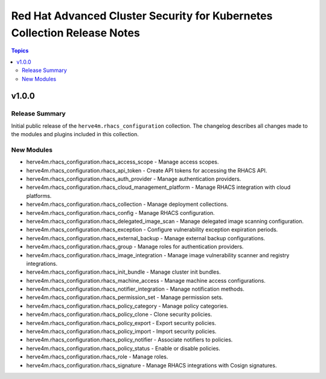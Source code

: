 =========================================================================
Red Hat Advanced Cluster Security for Kubernetes Collection Release Notes
=========================================================================

.. contents:: Topics

v1.0.0
======

Release Summary
---------------

Initial public release of the ``herve4m.rhacs_configuration`` collection.
The changelog describes all changes made to the modules and plugins included in this collection.

New Modules
-----------

- herve4m.rhacs_configuration.rhacs_access_scope - Manage access scopes.
- herve4m.rhacs_configuration.rhacs_api_token - Create API tokens for accessing the RHACS API.
- herve4m.rhacs_configuration.rhacs_auth_provider - Manage authentication providers.
- herve4m.rhacs_configuration.rhacs_cloud_management_platform - Manage RHACS integration with cloud platforms.
- herve4m.rhacs_configuration.rhacs_collection - Manage deployment collections.
- herve4m.rhacs_configuration.rhacs_config - Manage RHACS configuration.
- herve4m.rhacs_configuration.rhacs_delegated_image_scan - Manage delegated image scanning configuration.
- herve4m.rhacs_configuration.rhacs_exception - Configure vulnerability exception expiration periods.
- herve4m.rhacs_configuration.rhacs_external_backup - Manage external backup configurations.
- herve4m.rhacs_configuration.rhacs_group - Manage roles for authentication providers.
- herve4m.rhacs_configuration.rhacs_image_integration - Manage image vulnerability scanner and registry integrations.
- herve4m.rhacs_configuration.rhacs_init_bundle - Manage cluster init bundles.
- herve4m.rhacs_configuration.rhacs_machine_access - Manage machine access configurations.
- herve4m.rhacs_configuration.rhacs_notifier_integration - Manage notification methods.
- herve4m.rhacs_configuration.rhacs_permission_set - Manage permission sets.
- herve4m.rhacs_configuration.rhacs_policy_category - Manage policy categories.
- herve4m.rhacs_configuration.rhacs_policy_clone - Clone security policies.
- herve4m.rhacs_configuration.rhacs_policy_export - Export security policies.
- herve4m.rhacs_configuration.rhacs_policy_import - Import security policies.
- herve4m.rhacs_configuration.rhacs_policy_notifier - Associate notifiers to policies.
- herve4m.rhacs_configuration.rhacs_policy_status - Enable or disable policies.
- herve4m.rhacs_configuration.rhacs_role - Manage roles.
- herve4m.rhacs_configuration.rhacs_signature - Manage RHACS integrations with Cosign signatures.
